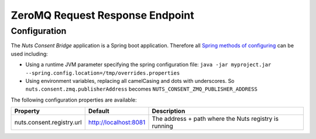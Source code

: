 .. _nuts-consent-bridge-req-resp:

ZeroMQ Request Response Endpoint
================================



Configuration
-------------

The *Nuts Consent Bridge* application is a Spring boot application. Therefore all `Spring methods of configuring <https://docs.spring.io/spring-boot/docs/current/reference/html/boot-features-external-config.html>`_ can be used including:

- Using a runtime JVM parameter specifying the spring configuration file: ``java -jar myproject.jar --spring.config.location=/tmp/overrides.properties``
- Using environment variables, replacing all camelCasing and dots with underscores. So ``nuts.consent.zmq.publisherAddress`` becomes ``NUTS_CONSENT_ZMQ_PUBLISHER_ADDRESS``

The following configuration properties are available:

=====================================   =====================   ================================================================
Property                                Default                 Description
=====================================   =====================   ================================================================
nuts.consent.registry.url               http://localhost:8081   The address + path where the Nuts registry is running
=====================================   =====================   ================================================================